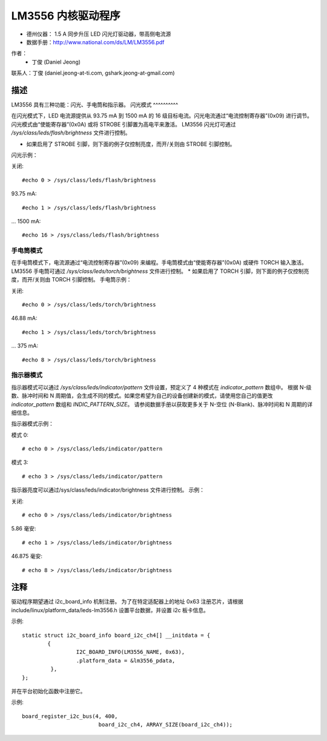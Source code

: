 LM3556 内核驱动程序
========================

* 德州仪器：
  1.5 A 同步升压 LED 闪光灯驱动器，带高侧电流源
* 数据手册：http://www.national.com/ds/LM/LM3556.pdf

作者：
      - 丁俊 (Daniel Jeong)

联系人：丁俊 (daniel.jeong-at-ti.com, gshark.jeong-at-gmail.com)

描述
-----------
LM3556 具有三种功能：闪光、手电筒和指示器。
闪光模式
^^^^^^^^^^

在闪光模式下，LED 电流源提供从 93.75 mA 到 1500 mA 的 16 级目标电流。闪光电流通过“电流控制寄存器”(0x09) 进行调节。闪光模式由“使能寄存器”(0x0A) 或将 STROBE 引脚置为高电平来激活。
LM3556 闪光灯可通过 `/sys/class/leds/flash/brightness` 文件进行控制。

* 如果启用了 STROBE 引脚，则下面的例子仅控制亮度，而开/关则由 STROBE 引脚控制。
闪光示例：

关闭::

	#echo 0 > /sys/class/leds/flash/brightness

93.75 mA::

	#echo 1 > /sys/class/leds/flash/brightness

...
1500 mA::

	#echo 16 > /sys/class/leds/flash/brightness

手电筒模式
^^^^^^^^^^

在手电筒模式下，电流源通过“电流控制寄存器”(0x09) 来编程。手电筒模式由“使能寄存器”(0x0A) 或硬件 TORCH 输入激活。
LM3556 手电筒可通过 `/sys/class/leds/torch/brightness` 文件进行控制。
* 如果启用了 TORCH 引脚，则下面的例子仅控制亮度，而开/关则由 TORCH 引脚控制。
手电筒示例：

关闭::

	#echo 0 > /sys/class/leds/torch/brightness

46.88 mA::

	#echo 1 > /sys/class/leds/torch/brightness

...
375 mA::

	#echo 8 > /sys/class/leds/torch/brightness

指示器模式
^^^^^^^^^^^^^^

指示器模式可以通过 `/sys/class/leds/indicator/pattern` 文件设置，预定义了 4 种模式在 `indicator_pattern` 数组中。
根据 N-级数、脉冲时间和 N 周期值，会生成不同的模式。如果您希望为自己的设备创建新的模式，请使用您自己的值更改 `indicator_pattern` 数组和 `INDIC_PATTERN_SIZE`。
请参阅数据手册以获取更多关于 N-空位 (N-Blank)、脉冲时间和 N 周期的详细信息。

指示器模式示例：

模式 0:: 

	# echo 0 > /sys/class/leds/indicator/pattern

..
模式 3:: 

	# echo 3 > /sys/class/leds/indicator/pattern

指示器亮度可以通过/sys/class/leds/indicator/brightness 文件进行控制。
示例：

关闭:: 

	# echo 0 > /sys/class/leds/indicator/brightness

5.86 毫安:: 

	# echo 1 > /sys/class/leds/indicator/brightness

..
46.875 毫安:: 

	# echo 8 > /sys/class/leds/indicator/brightness

注释
-----
驱动程序期望通过 i2c_board_info 机制注册。
为了在特定适配器上的地址 0x63 注册芯片，请根据 include/linux/platform_data/leds-lm3556.h 设置平台数据，并设置 i2c 板卡信息。

示例:: 

	static struct i2c_board_info board_i2c_ch4[] __initdata = {
		{
			 I2C_BOARD_INFO(LM3556_NAME, 0x63),
			 .platform_data = &lm3556_pdata,
		 },
	};

并在平台初始化函数中注册它。

示例:: 

	board_register_i2c_bus(4, 400,
				board_i2c_ch4, ARRAY_SIZE(board_i2c_ch4));

